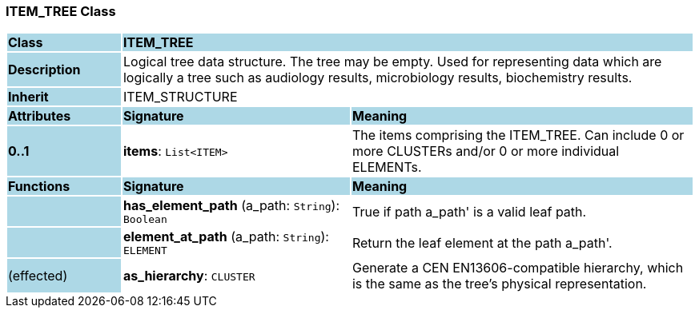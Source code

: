 === ITEM_TREE Class

[cols="^1,2,3"]
|===
|*Class*
{set:cellbgcolor:lightblue}
2+^|*ITEM_TREE*

|*Description*
{set:cellbgcolor:lightblue}
2+|Logical tree data structure. The tree may be empty. Used for representing data which are logically a tree such as audiology results, microbiology results, biochemistry results.
{set:cellbgcolor!}

|*Inherit*
{set:cellbgcolor:lightblue}
2+|ITEM_STRUCTURE
{set:cellbgcolor!}

|*Attributes*
{set:cellbgcolor:lightblue}
^|*Signature*
^|*Meaning*

|*0..1*
{set:cellbgcolor:lightblue}
|*items*: `List<ITEM>`
{set:cellbgcolor!}
|The items comprising the ITEM_TREE. Can include 0 or more CLUSTERs and/or 0 or more individual ELEMENTs.
|*Functions*
{set:cellbgcolor:lightblue}
^|*Signature*
^|*Meaning*

|
{set:cellbgcolor:lightblue}
|*has_element_path* (a_path: `String`): `Boolean`
{set:cellbgcolor!}
|True if path  a_path' is a valid leaf path.

|
{set:cellbgcolor:lightblue}
|*element_at_path* (a_path: `String`): `ELEMENT`
{set:cellbgcolor!}
|Return the leaf element at the path  a_path'.

|(effected)
{set:cellbgcolor:lightblue}
|*as_hierarchy*: `CLUSTER`
{set:cellbgcolor!}
|Generate a CEN EN13606-compatible hierarchy, which is the same as the tree's physical representation.
|===
